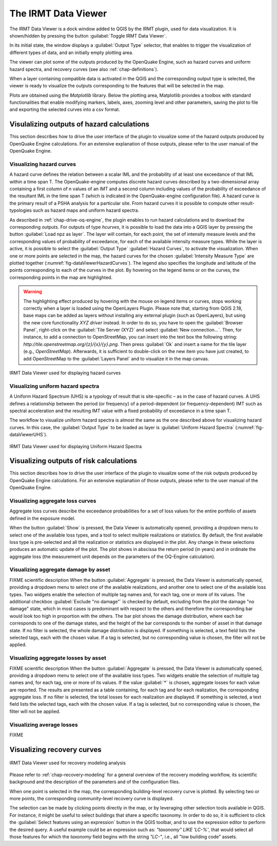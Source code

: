 .. _chap-viewer-dock:

********************
The IRMT Data Viewer
********************

The IRMT Data Viewer is a dock window added to QGIS by the IRMT plugin,
used for data visualization. It is shown/hidden by pressing the
button :guilabel:`Toggle IRMT Data Viewer`.

In its initial state, the window displays a :guilabel:`Output Type` selector,
that enables to trigger the visualization of different types of data, and
an initially empty plotting area.

The viewer can plot some of the outputs produced by the OpenQuake Engine,
such as hazard curves and uniform hazard spectra, and recovery curves (see
also :ref:`chap-definitions`).

When a layer containing compatible data is activated in the QGIS and the
corresponding output type is selected, the viewer is ready to visualize
the outputs corresponding to the features that will be selected in the map.

Plots are obtained using the *Matplotlib* library. Below the plotting area,
Matplotlib provides a toolbox with standard functionalities that enable
modifying markers, labels, axes, zooming level and other parameters, saving the
plot to file and exporting the selected curves into a csv format.


Visulalizing outputs of hazard calculations
===========================================

This section describes how to drive the user interface of the plugin to visualize
some of the hazard outputs produced by OpenQuake Engine calculations. For an extensive
explanation of those outputs, please refer to the user manual of the OpenQuake Engine.

Visualizing hazard curves
-------------------------

A hazard curve defines the relation between a scalar IML and the probability of
at least one exceedance of that IML within a time span T. The OpenQuake-engine
computes discrete hazard curves described by a two-dimensional array containing
a first column of n values of an IMT and a second column including values of
the probability of exceedance of the resultant IML in the time span T (which is
indicated in the OpenQuake-engine configuration file). A hazard curve is the
primary result of a PSHA analysis for a particular site. From hazard curves it
is possible to compute other result-typologies such as hazard maps and uniform
hazard spectra.

As described in :ref:`chap-drive-oq-engine`, the plugin enables to run
hazard calculations and to download the corresponding outputs. For outputs
of type `hcurves`, it is possible to load the data into a QGIS layer by
pressing the button :guilabel:`Load npz as layer`. The layer will contain,
for each point, the set of intensity measure levels and the corresponding
values of probability of exceedance, for each of the available intensity
measure types. While the layer is active, it is possible to select the
:guilabel:`Output Type` :guilabel:`Hazard Curves`, to activate the
visualization. When one or more points are selected in the map, the hazard
curves for the chosen :guilabel:`Intensity Measure Type` are plotted together
(:numref:`fig-dataViewerHazardCurves`). The legend also specifies the longitude
and latitude of the points corresponding to each of the curves in the plot. By
hovering on the legend items or on the curves, the corresponding points in the
map are highlighted.


.. warning:: The highlighting effect produced by hovering with the mouse on
   legend items or curves, stops working correctly when a layer is loaded using
   the OpenLayers Plugin. Please note that, starting from QGIS 2.18, base maps
   can be added as layers without installing any external plugin (such as
   OpenLayers), but using the new core functionality *XYZ driver* instead. In
   order to do so, you have to open the :guilabel:`Browser Panel`, right-click
   on the :guilabel:`Tile Server (XYZ)` and select :guilabel:`New
   connection...`.  Then, for instance, to add a connection to OpenStreetMap,
   you can insert into the text box the following string:
   `http://tile.openstreetmap.org/{z}/{x}/{y}.png`. Then press :guilabel:`Ok`
   and insert a name for the tile layer (e.g., *OpenStreetMap*). Afterwards, it
   is sufficient to double-click on the new item you have just created, to add
   OpenStreetMap to the :guilabel:`Layers Panel` and to visualize it in the map
   canvas.


.. _fig-dataViewerHazardCurves:

.. figure:: images/dataViewerHazardCurves.png
    :align: center
    :scale: 60%

    IRMT Data Viewer used for displaying hazard curves


Visualizing uniform hazard spectra
----------------------------------

A Uniform Hazard Spectrum (UHS) is a typology of result that is site-specific –
as in the case of hazard curves. A UHS defines a relationship between the
period (or frequency) of a period-dependent (or frequency-dependent) IMT such
as spectral acceleration and the resulting IMT value with a fixed probability
of exceedance in a time span T.

The workflow to visualize uniform hazard spectra is almost the same as the one
described above for visualizing hazard curves. In this case, the
:guilabel:`Output Type` to be loaded as layer is :guilabel:`Uniform Hazard
Spectra` (:numref:`fig-dataViewerUHS`).

.. _fig-dataViewerUHS:

.. figure:: images/dataViewerUHS.png
    :align: center
    :scale: 60%

    IRMT Data Viewer used for displaying Uniform Hazard Spectra


Visualizing outputs of risk calculations
========================================

This section describes how to drive the user interface of the plugin to visualize
some of the risk outputs produced by OpenQuake Engine calculations. For an extensive
explanation of those outputs, please refer to the user manual of the OpenQuake Engine.


Visualizing aggregate loss curves
---------------------------------

Aggregate loss curves describe the exceedance probabilities for a set of loss
values for the entire portfolio of assets defined in the exposure model.

When the button :guilabel:`Show` is pressed, the Data Viewer is automatically
opened, providing a dropdown menu to select one of the available loss types,
and a tool to select multiple realizations or statistics. By default, the first
available loss type is pre-selected and all the realization or statistics are
displayed in the plot. Any change in these selections produces an automatic update
of the plot. The plot shows in abscissa the return period (in years) and in
ordinate the aggregate loss (the measurement unit depends on the parameters of
the OQ-Engine calculation).


Visualizing aggregate damage by asset
-------------------------------------

FIXME scientific description
When the button :guilabel:`Aggregate` is pressed, the Data Viewer is automatically
opened, providing a dropdown menu to select one of the available realizations, and
another one to select one of the available loss types. Two widgets enable the
selection of multiple tag names and, for each tag, one or more of its values.
The additional checkbox :guilabel:`Exclude "no damage"` is checked by default,
excluding from the plot the damage "no damage" state, which in most cases is
predominant with respect to the others and therefore the corresponding bar would
look too high in proportion with the others.
The bar plot shows the damage distribution, where each bar corresponds to one of the
damage states, and the height of the bar corresponds to the number of asset in that
damage state. If no filter is selected, the whole damage distribution is displayed.
If something is selected, a text field lists the selected tags, each with the chosen value.
If a tag is selected, but no corresponding value is chosen, the filter will not be applied.


Visualizing aggregate losses by asset
-------------------------------------

FIXME scientific description
When the button :guilabel:`Aggregate` is pressed, the Data Viewer is automatically
opened, providing a dropdown menu to select one of the available loss types. Two widgets
enable the selection of multiple tag names and, for each tag, one or more of its values.
If the value :guilabel:`*` is chosen, aggregate losses for each value are reported.
The results are presented as a table containing, for each tag and for each realization,
the corresponding aggregate loss.
If no filter is selected, the total losses for each realization are displayed.
If something is selected, a text field lists the selected tags, each with the chosen value.
If a tag is selected, but no corresponding value is chosen, the filter will not be applied.


Visualizing average losses
--------------------------

FIXME


Visualizing recovery curves
===========================

.. _fig-dataViewerRecovery:

.. figure:: images/dataViewerRecovery.png
    :align: center
    :scale: 60%

    IRMT Data Viewer used for recovery modeling analysis

Please refer to :ref:`chap-recovery-modeling` for a general overview of
the recovery modeling workflow, its scientific background and the description
of the parameters and of the configuration files.

When one point is selected in the map, the corresponding building-level
recovery curve is plotted. By selecting two or more points, the
corresponding community-level recovery curve is displayed.

The selection can be made by clicking points directly in the map, or by
leveraging other selection tools available in QGIS. For instance, it
might be useful to select buildings that share a specific taxonomy.
In order to do so, it is sufficient to click the
:guilabel:`Select features using an expression` button in the QGIS
toolbar, and to use the expression editor to perform the desired query.
A useful example could be an expression such as:
`"taxonomy" LIKE 'LC-%'`, that would select all those features for which
the `taxonomy` field begins with the string `"LC-"`, i.e., all "low
building code" assets.

